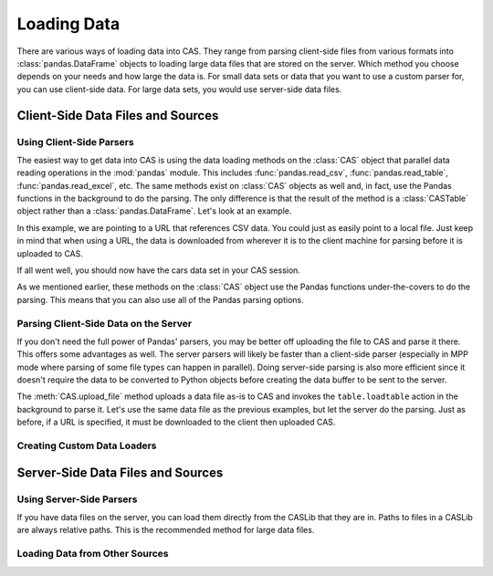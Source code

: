 ************
Loading Data
************

There are various ways of loading data into CAS.  They range from parsing client-side
files from various formats into :class:`pandas.DataFrame` objects to loading large data
files that are stored on the server.  Which method you choose depends on your needs
and how large the data is.  For small data sets or data that you want to use a custom
parser for, you can use client-side data.  For large data sets, you would use 
server-side data files.


Client-Side Data Files and Sources
==================================

Using Client-Side Parsers
-------------------------

The easiest way to get data into CAS is using the data loading methods on the 
:class:`CAS` object that parallel data reading operations in the :mod:`pandas`
module.  This includes :func:`pandas.read_csv`, :func:`pandas.read_table`,
:func:`pandas.read_excel`, etc.  The same methods exist on :class:`CAS` objects
as well and, in fact, use the Pandas functions in the background to do the parsing.
The only difference is that the result of the method is a :class:`CASTable` object
rather than a :class:`pandas.DataFrame`.  Let's look at an example.

.. ipython:: python
   :suppress:

   import os
   import swat
   host = os.environ['CASHOST']
   port = os.environ['CASPORT']
   username = None
   password = None

In this example, we are pointing to a URL that references CSV data.  You could
just as easily point to a local file.  Just keep in mind that when using a URL,
the data is downloaded from wherever it is to the client machine for parsing
before it is uploaded to CAS.

.. ipython:: python

   conn = swat.CAS()
   cars = conn.read_csv('https://raw.githubusercontent.com/'
                        'sassoftware/sas-viya-programming/master/data/cars.csv')
   cars.head()

If all went well, you should now have the cars data set in your CAS session.

As we mentioned earlier, these methods on the :class:`CAS` object use the Pandas
functions under-the-covers to do the parsing.  This means that you can also use
all of the Pandas parsing options.

.. ipython:: python

   cars = conn.read_csv('https://raw.githubusercontent.com/'
                        'sassoftware/sas-viya-programming/master/data/cars.csv',
                        usecols=[0, 1, 2, 3], names=['A', 'B', 'C', 'D'], skiprows=1)
   cars.head()


Parsing Client-Side Data on the Server
--------------------------------------

If you don't need the full power of Pandas' parsers, you may be better off uploading
the file to CAS and parse it there.  This offers some advantages as well.  The server
parsers will likely be faster than a client-side parser (especially in MPP mode where
parsing of some file types can happen in parallel).  Doing server-side parsing is also
more efficient since it doesn't require the data to be converted to Python objects
before creating the data buffer to be sent to the server.

The :meth:`CAS.upload_file` method uploads a data file as-is to CAS and invokes the 
``table.loadtable`` action in the background to parse it.  Let's use the same data
file as the previous examples, but let the server do the parsing.  Just as before,
if a URL is specified, it must be downloaded to the client then uploaded CAS.

.. ipython:: python

   cars = conn.upload_file('https://raw.githubusercontent.com/'
                           'sassoftware/sas-viya-programming/master/data/cars.csv')
   cars.head()


Creating Custom Data Loaders
----------------------------


Server-Side Data Files and Sources
==================================

Using Server-Side Parsers
-------------------------

If you have data files on the server, you can load them directly from the CASLib that 
they are in.  Paths to files in a CASLib are always relative paths.  This is the 
recommended method for large data files.

.. ipython:: python

   cars = conn.read_cas_path('data/cars.csv', caslib='casuser')
   cars.head()


Loading Data from Other Sources
-------------------------------


.. ipython:: python
   :suppress:

   conn.close()
